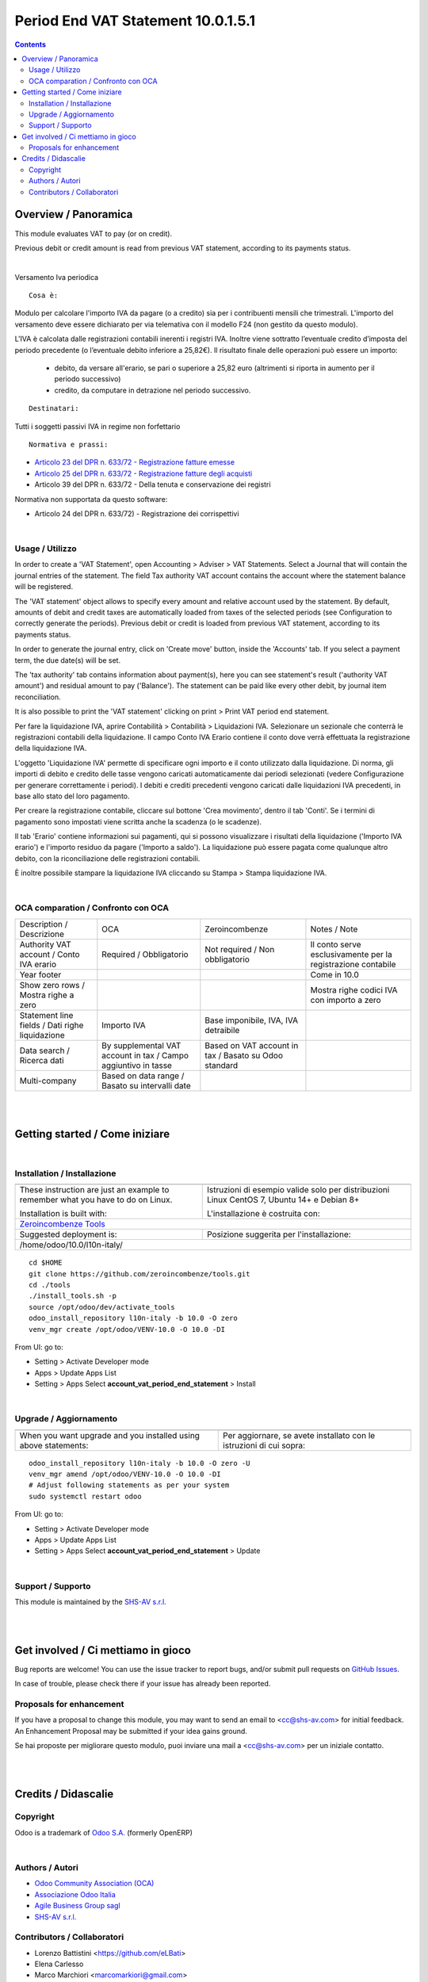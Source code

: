 
==========================================
|icon| Period End VAT Statement 10.0.1.5.1
==========================================


.. |icon| image:: https://raw.githubusercontent.com/zeroincombenze/l10n-italy/10.0/account_vat_period_end_statement/static/description/icon.png

|Maturity| |Build Status| |Codecov Status| |license gpl| |Try Me|


.. contents::


Overview / Panoramica
=====================

|en| This module evaluates VAT to pay (or on credit).

Previous debit or credit amount is read from previous VAT statement, according
to its payments status.


|

|it| Versamento Iva periodica

::

    Cosa è:

Modulo per calcolare l'importo IVA da pagare (o a credito) sia per i contribuenti
mensili che trimestrali.
L'importo del versamento deve essere dichiarato per via telemativa con il modello F24 (non gestito da questo modulo).

L'IVA è calcolata dalle registrazioni contabili inerenti i registri IVA.
Inoltre viene sottratto l’eventuale credito d’imposta del periodo precedente (o l’eventuale debito inferiore a 25,82€).
Il risultato finale delle operazioni può essere un importo:

    * debito, da versare all'erario, se pari o superiore a 25,82 euro (altrimenti si riporta in aumento per il periodo successivo)
    * credito, da computare in detrazione nel periodo successivo.

::

    Destinatari:

Tutti i soggetti passivi IVA in regime non forfettario

::

    Normativa e prassi:

* `Articolo 23 del  DPR n. 633/72 - Registrazione fatture emesse <https://www.gazzettaufficiale.it/eli/id/1972/11/11/072U0633/sg>`__
* `Articolo 25 del  DPR n. 633/72 - Registrazione fatture degli acquisti <https://www.gazzettaufficiale.it/eli/id/1972/11/11/072U0633/sg>`__
* Articolo 39 del DPR n. 633/72 - Della tenuta e conservazione dei registri

Normativa non supportata da questo software:

* Articolo 24 del DPR n. 633/72) - Registrazione dei corrispettivi


|

Usage / Utilizzo
----------------

|en| In order to create a 'VAT Statement', open Accounting > Adviser > VAT Statements.
Select a Journal that will contain the journal entries of the statement.
The field Tax authority VAT account contains the account where the statement balance will be registered.

The 'VAT statement' object allows to specify every amount and relative account
used by the statement.
By default, amounts of debit and credit taxes are automatically loaded
from taxes of the selected periods (see Configuration to correctly generate the periods).
Previous debit or credit is loaded from previous VAT statement, according
to its payments status.

In order to generate the journal entry, click on 'Create move' button, inside the 'Accounts' tab.
If you select a payment term, the due date(s) will be set.

The 'tax authority' tab contains information about payment(s),
here you can see statement's result ('authority VAT amount') and residual
amount to pay ('Balance').
The statement can be paid like every other debit, by journal item
reconciliation.

It is also possible to print the 'VAT statement' clicking on print > Print VAT period end statement.

|it| Per fare la liquidazione IVA, aprire Contabilità > Contabilità > Liquidazioni IVA.
Selezionare un sezionale che conterrà le registrazioni contabili della liquidazione.
Il campo Conto IVA Erario contiene il conto dove verrà effettuata la registrazione della liquidazione IVA.

L'oggetto 'Liquidazione IVA' permette di specificare ogni importo e il conto utilizzato dalla liquidazione.
Di norma, gli importi di debito e credito delle tasse vengono caricati automaticamente dai periodi selezionati
(vedere Configurazione per generare correttamente i periodi).
I debiti e crediti precedenti vengono caricati dalle liquidazioni IVA precedenti, in base allo stato del loro pagamento.

Per creare la registrazione contabile, cliccare sul bottone 'Crea movimento', dentro il tab 'Conti'.
Se i termini di pagamento sono impostati viene scritta anche la scadenza (o le scadenze).

Il tab 'Erario' contiene informazioni sui pagamenti,
qui si possono visualizzare i risultati della liquidazione ('Importo IVA erario')
e l'importo residuo da pagare ('Importo a saldo').
La liquidazione può essere pagata come qualunque altro debito, con la riconciliazione delle registrazioni contabili.

È inoltre possibile stampare la liquidazione IVA cliccando su Stampa > Stampa liquidazione IVA.


|

OCA comparation / Confronto con OCA
-----------------------------------

+--------------------------------------------------+----------------------------------------------------------------+-------------------------------------------------------+--------------------------------------------------------------+
| Description / Descrizione                        |  OCA                                                           | Zeroincombenze                                        | Notes / Note                                                 |
+--------------------------------------------------+----------------------------------------------------------------+-------------------------------------------------------+--------------------------------------------------------------+
| Authority VAT account / Conto IVA erario         | Required / Obbligatorio                                        | Not required / Non obbligatorio                       | Il conto serve esclusivamente per la registrazione contabile |
+--------------------------------------------------+----------------------------------------------------------------+-------------------------------------------------------+--------------------------------------------------------------+
| Year footer                                      | |no_check|                                                     | |check|                                               | Come in 10.0                                                 |
+--------------------------------------------------+----------------------------------------------------------------+-------------------------------------------------------+--------------------------------------------------------------+
| Show zero rows / Mostra righe a zero             | |no_check|                                                     | |check|                                               | Mostra righe codici IVA con importo a zero                   |
+--------------------------------------------------+----------------------------------------------------------------+-------------------------------------------------------+--------------------------------------------------------------+
| Statement line fields  / Dati righe liquidazione | Importo IVA                                                    | Base imponibile, IVA, IVA detraibile                  |                                                              |
+--------------------------------------------------+----------------------------------------------------------------+-------------------------------------------------------+--------------------------------------------------------------+
| Data search / Ricerca dati                       | By supplemental VAT account in tax / Campo aggiuntivo in tasse | Based on VAT account in tax / Basato su Odoo standard |                                                              |
+--------------------------------------------------+----------------------------------------------------------------+-------------------------------------------------------+--------------------------------------------------------------+
| Multi-company                                    | Based on data range / Basato su intervalli date                | |check|                                               |                                                              |
+--------------------------------------------------+----------------------------------------------------------------+-------------------------------------------------------+--------------------------------------------------------------+


|
|

Getting started / Come iniziare
===============================

|Try Me|


|

Installation / Installazione
----------------------------


+---------------------------------+------------------------------------------+
| |en|                            | |it|                                     |
+---------------------------------+------------------------------------------+
| These instruction are just an   | Istruzioni di esempio valide solo per    |
| example to remember what        | distribuzioni Linux CentOS 7, Ubuntu 14+ |
| you have to do on Linux.        | e Debian 8+                              |
|                                 |                                          |
| Installation is built with:     | L'installazione è costruita con:         |
+---------------------------------+------------------------------------------+
| `Zeroincombenze Tools <https://github.com/zeroincombenze/tools>`__         |
+---------------------------------+------------------------------------------+
| Suggested deployment is:        | Posizione suggerita per l'installazione: |
+---------------------------------+------------------------------------------+
| /home/odoo/10.0/l10n-italy/                                                |
+----------------------------------------------------------------------------+

::

    cd $HOME
    git clone https://github.com/zeroincombenze/tools.git
    cd ./tools
    ./install_tools.sh -p
    source /opt/odoo/dev/activate_tools
    odoo_install_repository l10n-italy -b 10.0 -O zero
    venv_mgr create /opt/odoo/VENV-10.0 -O 10.0 -DI

From UI: go to:

* |menu| Setting > Activate Developer mode 
* |menu| Apps > Update Apps List
* |menu| Setting > Apps |right_do| Select **account_vat_period_end_statement** > Install

|

Upgrade / Aggiornamento
-----------------------


+---------------------------------+------------------------------------------+
| |en|                            | |it|                                     |
+---------------------------------+------------------------------------------+
| When you want upgrade and you   | Per aggiornare, se avete installato con  |
| installed using above           | le istruzioni di cui sopra:              |
| statements:                     |                                          |
+---------------------------------+------------------------------------------+

::

    odoo_install_repository l10n-italy -b 10.0 -O zero -U
    venv_mgr amend /opt/odoo/VENV-10.0 -O 10.0 -DI
    # Adjust following statements as per your system
    sudo systemctl restart odoo

From UI: go to:

* |menu| Setting > Activate Developer mode
* |menu| Apps > Update Apps List
* |menu| Setting > Apps |right_do| Select **account_vat_period_end_statement** > Update

|

Support / Supporto
------------------


|Zeroincombenze| This module is maintained by the `SHS-AV s.r.l. <https://www.zeroincombenze.it/>`__


|
|

Get involved / Ci mettiamo in gioco
===================================

Bug reports are welcome! You can use the issue tracker to report bugs,
and/or submit pull requests on `GitHub Issues
<https://github.com/zeroincombenze/l10n-italy/issues>`_.

In case of trouble, please check there if your issue has already been reported.

Proposals for enhancement
-------------------------


|en| If you have a proposal to change this module, you may want to send an email to <cc@shs-av.com> for initial feedback.
An Enhancement Proposal may be submitted if your idea gains ground.

|it| Se hai proposte per migliorare questo modulo, puoi inviare una mail a <cc@shs-av.com> per un iniziale contatto.

|
|

Credits / Didascalie
====================

Copyright
---------

Odoo is a trademark of `Odoo S.A. <https://www.odoo.com/>`__ (formerly OpenERP)



|

Authors / Autori
----------------

* `Odoo Community Association (OCA) <https://odoo-community.org>`__
* `Associazione Odoo Italia <http://www.odoo-italia.org>`__
* `Agile Business Group sagl <http://www.agilebg.com>`__
* `SHS-AV s.r.l. <https://www.zeroincombenze.it/>`__


Contributors / Collaboratori
----------------------------

* Lorenzo Battistini <https://github.com/eLBati>
* Elena Carlesso
* Marco Marchiori <marcomarkiori@gmail.com>
* Sergio Corato <sergiocorato@gmail.com>
* Andrea Gallina <a.gallina@apuliasoftware.it>
* Alex Comba <alex.comba@agilebg.com>
* Alessandro Camilli <camillialex@gmail.com>
* Simone Rubino <simone.rubino@agilebg.com>
* Giacomo Grasso <giacomo.grasso.82@gmail.com>
* Lara Baggio <http://linkgroup.it/>
* Gianmarco Conte <gconte@dinamicheaziendali.it>
* Antonio Maria Vigliotti <antoniomaria.vigliotti@gmail.com>


|

----------------


|en| **zeroincombenze®** is a trademark of `SHS-AV s.r.l. <https://www.shs-av.com/>`__
which distributes and promotes ready-to-use **Odoo** on own cloud infrastructure.
`Zeroincombenze® distribution of Odoo <https://wiki.zeroincombenze.org/en/Odoo>`__
is mainly designed to cover Italian law and markeplace.

|it| **zeroincombenze®** è un marchio registrato da `SHS-AV s.r.l. <https://www.shs-av.com/>`__
che distribuisce e promuove **Odoo** pronto all'uso sulla propria infrastuttura.
La distribuzione `Zeroincombenze® <https://wiki.zeroincombenze.org/en/Odoo>`__ è progettata per le esigenze del mercato italiano.


|chat_with_us|


|

This module is part of l10n-italy project.

Last Update / Ultimo aggiornamento: 2020-06-15

.. |Maturity| image:: https://img.shields.io/badge/maturity-Alfa-red.png
    :target: https://odoo-community.org/page/development-status
    :alt: Alfa
.. |Build Status| image:: https://travis-ci.org/zeroincombenze/l10n-italy.svg?branch=10.0
    :target: https://travis-ci.org/zeroincombenze/l10n-italy
    :alt: github.com
.. |license gpl| image:: https://img.shields.io/badge/licence-LGPL--3-7379c3.svg
    :target: http://www.gnu.org/licenses/lgpl-3.0-standalone.html
    :alt: License: LGPL-3
.. |license opl| image:: https://img.shields.io/badge/licence-OPL-7379c3.svg
    :target: https://www.odoo.com/documentation/user/9.0/legal/licenses/licenses.html
    :alt: License: OPL
.. |Coverage Status| image:: https://coveralls.io/repos/github/zeroincombenze/l10n-italy/badge.svg?branch=10.0
    :target: https://coveralls.io/github/zeroincombenze/l10n-italy?branch=10.0
    :alt: Coverage
.. |Codecov Status| image:: https://codecov.io/gh/zeroincombenze/l10n-italy/branch/10.0/graph/badge.svg
    :target: https://codecov.io/gh/zeroincombenze/l10n-italy/branch/10.0
    :alt: Codecov
.. |Tech Doc| image:: https://www.zeroincombenze.it/wp-content/uploads/ci-ct/prd/button-docs-10.svg
    :target: https://wiki.zeroincombenze.org/en/Odoo/10.0/dev
    :alt: Technical Documentation
.. |Help| image:: https://www.zeroincombenze.it/wp-content/uploads/ci-ct/prd/button-help-10.svg
    :target: https://wiki.zeroincombenze.org/it/Odoo/10.0/man
    :alt: Technical Documentation
.. |Try Me| image:: https://www.zeroincombenze.it/wp-content/uploads/ci-ct/prd/button-try-it-10.svg
    :target: https://erp10.zeroincombenze.it
    :alt: Try Me
.. |OCA Codecov| image:: https://codecov.io/gh/OCA/l10n-italy/branch/10.0/graph/badge.svg
    :target: https://codecov.io/gh/OCA/l10n-italy/branch/10.0
    :alt: Codecov
.. |Odoo Italia Associazione| image:: https://www.odoo-italia.org/images/Immagini/Odoo%20Italia%20-%20126x56.png
   :target: https://odoo-italia.org
   :alt: Odoo Italia Associazione
.. |Zeroincombenze| image:: https://avatars0.githubusercontent.com/u/6972555?s=460&v=4
   :target: https://www.zeroincombenze.it/
   :alt: Zeroincombenze
.. |en| image:: https://raw.githubusercontent.com/zeroincombenze/grymb/master/flags/en_US.png
   :target: https://www.facebook.com/Zeroincombenze-Software-gestionale-online-249494305219415/
.. |it| image:: https://raw.githubusercontent.com/zeroincombenze/grymb/master/flags/it_IT.png
   :target: https://www.facebook.com/Zeroincombenze-Software-gestionale-online-249494305219415/
.. |check| image:: https://raw.githubusercontent.com/zeroincombenze/grymb/master/awesome/check.png
.. |no_check| image:: https://raw.githubusercontent.com/zeroincombenze/grymb/master/awesome/no_check.png
.. |menu| image:: https://raw.githubusercontent.com/zeroincombenze/grymb/master/awesome/menu.png
.. |right_do| image:: https://raw.githubusercontent.com/zeroincombenze/grymb/master/awesome/right_do.png
.. |exclamation| image:: https://raw.githubusercontent.com/zeroincombenze/grymb/master/awesome/exclamation.png
.. |warning| image:: https://raw.githubusercontent.com/zeroincombenze/grymb/master/awesome/warning.png
.. |same| image:: https://raw.githubusercontent.com/zeroincombenze/grymb/master/awesome/same.png
.. |late| image:: https://raw.githubusercontent.com/zeroincombenze/grymb/master/awesome/late.png
.. |halt| image:: https://raw.githubusercontent.com/zeroincombenze/grymb/master/awesome/halt.png
.. |info| image:: https://raw.githubusercontent.com/zeroincombenze/grymb/master/awesome/info.png
.. |xml_schema| image:: https://raw.githubusercontent.com/zeroincombenze/grymb/master/certificates/iso/icons/xml-schema.png
   :target: https://github.com/zeroincombenze/grymb/blob/master/certificates/iso/scope/xml-schema.md
.. |DesktopTelematico| image:: https://raw.githubusercontent.com/zeroincombenze/grymb/master/certificates/ade/icons/DesktopTelematico.png
   :target: https://github.com/zeroincombenze/grymb/blob/master/certificates/ade/scope/Desktoptelematico.md
.. |FatturaPA| image:: https://raw.githubusercontent.com/zeroincombenze/grymb/master/certificates/ade/icons/fatturapa.png
   :target: https://github.com/zeroincombenze/grymb/blob/master/certificates/ade/scope/fatturapa.md
.. |chat_with_us| image:: https://www.shs-av.com/wp-content/chat_with_us.gif
   :target: https://t.me/axitec_helpdesk

